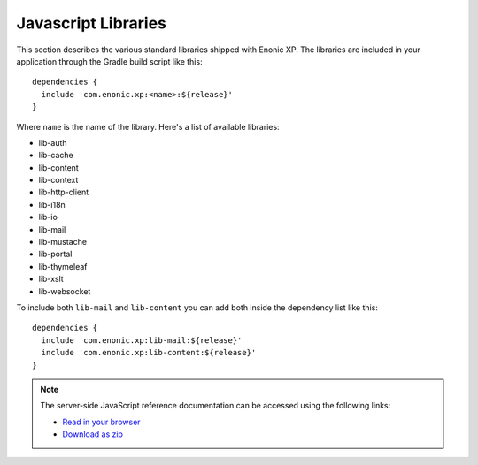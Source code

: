 .. _js-libraries:

Javascript Libraries
====================

This section describes the various standard libraries shipped with Enonic XP. The libraries are
included in your application through the Gradle build script like this::

  dependencies {
    include 'com.enonic.xp:<name>:${release}'
  }

Where ``name`` is the name of the library. Here's a list of available libraries:

* lib-auth
* lib-cache
* lib-content
* lib-context
* lib-http-client
* lib-i18n
* lib-io
* lib-mail
* lib-mustache
* lib-portal
* lib-thymeleaf
* lib-xslt
* lib-websocket

To include both ``lib-mail`` and ``lib-content`` you can add both inside the
dependency list like this::

  dependencies {
    include 'com.enonic.xp:lib-mail:${release}'
    include 'com.enonic.xp:lib-content:${release}'
  }

.. note::

  The server-side JavaScript reference documentation can be accessed using
  the following links:

  * `Read in your browser`_
  * `Download as zip`_

.. _Download as zip: http://repo.enonic.com/public/com/enonic/xp/docs/${release}/docs-${release}-libdoc.zip
.. _Read in your browser: http://repo.enonic.com/public/com/enonic/xp/docs/${release}/docs-${release}-libdoc.zip!/index.html
